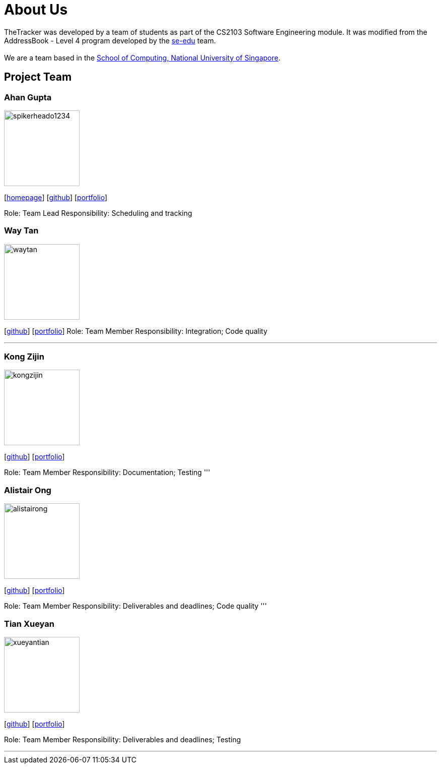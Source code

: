 = About Us
:site-section: AboutUs
:relfileprefix: team/
:imagesDir: images
:stylesDir: stylesheets

TheTracker was developed by a team of students as part of the CS2103 Software Engineering module.
It was modified from the AddressBook - Level 4 program developed by the https://se-edu.github.io/docs/Team.html[se-edu] team. +
{empty} +
We are a team based in the http://www.comp.nus.edu.sg[School of Computing, National University of Singapore].

== Project Team

=== Ahan Gupta
image::spikerheado1234.png[width="150", align="left"]
{empty}[http://www.ahangupta.com[homepage]] [https://github.com/spikerheado1234[github]] [<<spikerheado1234#, portfolio>>]

Role: Team Lead
Responsibility: Scheduling and tracking


=== Way Tan
image::waytan.png[width="150", align="left"]
{empty}[http://github.com/waytan[github]] [<<waytan#, portfolio>>]
Role: Team Member
Responsibility: Integration; Code quality

'''

=== Kong Zijin
image::kongzijin.png[width="150", align="left"]
{empty}[http://github.com/KongZijin[github]] [<<kongzijin#, portfolio>>]

Role: Team Member
Responsibility: Documentation; Testing
'''

=== Alistair Ong
image::alistairong.png[width="150", align="left"]
{empty}[http://github.com/alistairong[github]] [<<alistairong#, portfolio>>]

Role: Team Member
Responsibility: Deliverables and deadlines; Code quality
'''

=== Tian Xueyan
image::xueyantian.png[width="150", align="left"]
{empty}[http://github.com/xueyantian[github]] [<<xueyantian#, portfolio>>]

Role: Team Member
Responsibility: Deliverables and deadlines; Testing

'''
